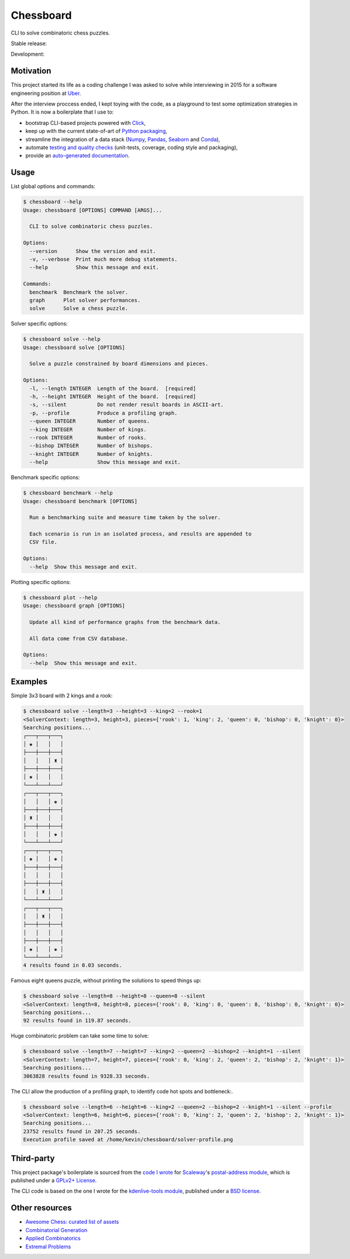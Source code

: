 Chessboard
==========

CLI to solve combinatoric chess puzzles.

Stable release: |release| |versions| |license| |dependencies|

Development: |build| |docs| |coverage| |quality|

.. |release| image:: https://img.shields.io/pypi/v/chessboard.svg
    :target: https://pypi.python.org/pypi/chessboard
    :alt: Last release
.. |versions| image:: https://img.shields.io/pypi/pyversions/chessboard.svg
    :target: https://pypi.python.org/pypi/chessboard
    :alt: Python versions
.. |license| image:: https://img.shields.io/pypi/l/chessboard.svg
    :target: https://www.gnu.org/licenses/gpl-2.0.html
    :alt: Software license
.. |dependencies| image:: https://requires.io/github/kdeldycke/chessboard/requirements.svg?branch=master
    :target: https://requires.io/github/kdeldycke/chessboard/requirements/?branch=master
    :alt: Requirements freshness
.. |build| image:: https://travis-ci.org/kdeldycke/chessboard.svg?branch=develop
    :target: https://travis-ci.org/kdeldycke/chessboard
    :alt: Unit-tests status
.. |docs| image:: https://readthedocs.org/projects/chessboard/badge/?version=develop
    :target: https://chessboard.readthedocs.io/en/develop/
    :alt: Documentation Status
.. |coverage| image:: https://codecov.io/gh/kdeldycke/chessboard/branch/develop/graph/badge.svg
    :target: https://codecov.io/github/kdeldycke/chessboard?branch=develop
    :alt: Coverage Status
.. |quality| image:: https://scrutinizer-ci.com/g/kdeldycke/chessboard/badges/quality-score.png?b=develop
    :target: https://scrutinizer-ci.com/g/kdeldycke/chessboard/?branch=develop
    :alt: Code Quality


Motivation
----------

This project started its life as a coding challenge I was asked to solve while
interviewing in 2015 for a software engineering position at
`Uber <https://www.uber.com/careers/>`_.

After the interview proccess ended, I kept toying with the code, as a playground
to test some optimization strategies in Python. It is now a boilerplate that
I use to:

* bootstrap CLI-based projects powered with `Click <https://click.pocoo.org>`_,
* keep up with the current state-of-art of `Python packaging <https://pypa.io>`_,
* streamline the integration of a data stack (`Numpy <https://numpy.org>`_,
  `Pandas <https://pandas.pydata.org>`_,
  `Seaborn <https://stanford.edu/~mwaskom/software/seaborn>`_ and
  `Conda <https://conda.anaconda.org>`_),
* automate `testing and quality checks <https://meta.pycqa.org>`_ (unit-tests,
  coverage, coding style and packaging),
* provide an `auto-generated documentation <https://chessboard.readthedocs.io>`_.


Usage
-----

List global options and commands:

.. code-block:: bash

    $ chessboard --help
    Usage: chessboard [OPTIONS] COMMAND [ARGS]...

      CLI to solve combinatoric chess puzzles.

    Options:
      --version      Show the version and exit.
      -v, --verbose  Print much more debug statements.
      --help         Show this message and exit.

    Commands:
      benchmark  Benchmark the solver.
      graph      Plot solver performances.
      solve      Solve a chess puzzle.

Solver specific options:

.. code-block:: bash

    $ chessboard solve --help
    Usage: chessboard solve [OPTIONS]

      Solve a puzzle constrained by board dimensions and pieces.

    Options:
      -l, --length INTEGER  Length of the board.  [required]
      -h, --height INTEGER  Height of the board.  [required]
      -s, --silent          Do not render result boards in ASCII-art.
      -p, --profile         Produce a profiling graph.
      --queen INTEGER       Number of queens.
      --king INTEGER        Number of kings.
      --rook INTEGER        Number of rooks.
      --bishop INTEGER      Number of bishops.
      --knight INTEGER      Number of knights.
      --help                Show this message and exit.

Benchmark specific options:

.. code-block:: bash

    $ chessboard benchmark --help
    Usage: chessboard benchmark [OPTIONS]

      Run a benchmarking suite and measure time taken by the solver.

      Each scenario is run in an isolated process, and results are appended to
      CSV file.

    Options:
      --help  Show this message and exit.

Plotting specific options:

.. code-block:: bash

    $ chessboard plot --help
    Usage: chessboard graph [OPTIONS]

      Update all kind of performance graphs from the benchmark data.

      All data come from CSV database.

    Options:
      --help  Show this message and exit.


Examples
--------

Simple 3x3 board with 2 kings and a rook:

.. code-block:: shell-session

    $ chessboard solve --length=3 --height=3 --king=2 --rook=1
    <SolverContext: length=3, height=3, pieces={'rook': 1, 'king': 2, 'queen': 0, 'bishop': 0, 'knight': 0}>
    Searching positions...
    ┌───┬───┬───┐
    │ ♚ │   │   │
    ├───┼───┼───┤
    │   │   │ ♜ │
    ├───┼───┼───┤
    │ ♚ │   │   │
    └───┴───┴───┘
    ┌───┬───┬───┐
    │   │   │ ♚ │
    ├───┼───┼───┤
    │ ♜ │   │   │
    ├───┼───┼───┤
    │   │   │ ♚ │
    └───┴───┴───┘
    ┌───┬───┬───┐
    │ ♚ │   │ ♚ │
    ├───┼───┼───┤
    │   │   │   │
    ├───┼───┼───┤
    │   │ ♜ │   │
    └───┴───┴───┘
    ┌───┬───┬───┐
    │   │ ♜ │   │
    ├───┼───┼───┤
    │   │   │   │
    ├───┼───┼───┤
    │ ♚ │   │ ♚ │
    └───┴───┴───┘
    4 results found in 0.03 seconds.

Famous eight queens puzzle, without printing the solutions to speed things up:

.. code-block:: shell-session

    $ chessboard solve --length=8 --height=8 --queen=8 --silent
    <SolverContext: length=8, height=8, pieces={'rook': 0, 'king': 0, 'queen': 8, 'bishop': 0, 'knight': 0}>
    Searching positions...
    92 results found in 119.87 seconds.

Huge combinatoric problem can take some time to solve:

.. code-block:: shell-session

    $ chessboard solve --length=7 --height=7 --king=2 --queen=2 --bishop=2 --knight=1 --silent
    <SolverContext: length=7, height=7, pieces={'rook': 0, 'king': 2, 'queen': 2, 'bishop': 2, 'knight': 1}>
    Searching positions...
    3063828 results found in 9328.33 seconds.

The CLI allow the production of a profiling graph, to identify code hot spots and
bottleneck:.

.. code-block:: shell-session

    $ chessboard solve --length=6 --height=6 --king=2 --queen=2 --bishop=2 --knight=1 --silent --profile
    <SolverContext: length=6, height=6, pieces={'rook': 0, 'king': 2, 'queen': 2, 'bishop': 2, 'knight': 1}>
    Searching positions...
    23752 results found in 207.25 seconds.
    Execution profile saved at /home/kevin/chessboard/solver-profile.png

.. image:: https://raw.githubusercontent.com/kdeldycke/chessboard/develop/solver-profile.png
   :alt: Solver profiling graph
   :align: center


Third-party
-----------

This project package's boilerplate is sourced from the `code I wrote
<https://github.com/scaleway/postal-address/graphs/contributors>`_ for
`Scaleway <https://scaleway.com/>`_'s `postal-address module
<https://github.com/scaleway/postal-address>`_, which is published under a
`GPLv2+ License <https://github.com/scaleway/postal-address#license>`_.

The CLI code is based on the one I wrote for the `kdenlive-tools module
<https://github.com/kdeldycke/kdenlive-tools>`_, published under a `BSD
license <https://github.com/kdeldycke/kdenlive-tools/blob/master/LICENSE>`_.


Other resources
---------------

* `Awesome Chess: curated list of assets
  <https://github.com/hkirat/awesome-chess>`_
* `Combinatorial Generation <https://www.1stworks.com/ref/RuskeyCombGen.pdf>`_
* `Applied Combinatorics <https://people.math.gatech.edu/~trotter/book.pdf>`_
* `Extremal Problems <https://www-math.mit.edu/~rstan/transparencies/iap.pdf>`_
